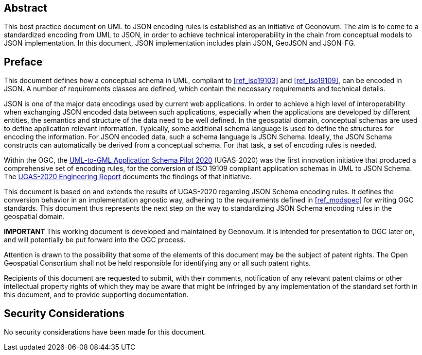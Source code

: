 [abstract]
== Abstract

This best practice document on UML to JSON encoding rules is established as an initiative of Geonovum. The aim is to come to a standardized encoding from UML to JSON, in order to achieve technical interoperability in the chain from conceptual models to JSON implementation. In this document, JSON implementation includes plain JSON, GeoJSON and JSON-FG.

== Preface

This document defines how a conceptual schema in UML, compliant to <<ref_iso19103>> and <<ref_iso19109>>, can be encoded in JSON. A number of requirements classes are defined, which contain the necessary requirements and technical details.

JSON is one of the major data encodings used by current web applications. In order to achieve a high level of interoperability when exchanging JSON encoded data between such applications, especially when the applications are developed by different entities, the semantics and structure of the data need to be well defined. In the geospatial domain, conceptual schemas are used to define application relevant information. Typically, some additional schema language is used to define the structures for encoding the information. For JSON encoded data, such a schema language is JSON Schema. Ideally, the JSON Schema constructs can automatically be derived from a conceptual schema. For that task, a set of encoding rules is needed. 

Within the OGC, the https://www.ogc.org/projects/initiatives/ugas-2020[UML-to-GML Application Schema Pilot 2020] (UGAS-2020) was the first innovation initiative that produced a comprehensive set of encoding rules, for the conversion of ISO 19109 compliant application schemas in UML to JSON Schema. The <<ref_ugas2020,UGAS-2020 Engineering Report>> documents the findings of that initiative.

This document is based on and extends the results of UGAS-2020 regarding JSON Schema encoding rules. It defines the conversion behavior in an implementation agnostic way, adhering to the requirements defined in <<ref_modspec>> for writing OGC standards. This document thus represents the next step on the way to standardizing JSON Schema encoding rules in the geospatial domain.

////
*Geonovum Declaration*
////

*IMPORTANT* This working document is developed and maintained by Geonovum. It is intended for presentation to OGC later on, and will potentially be put forward into the OGC process.

////
*OGC Declaration*
////

Attention is drawn to the possibility that some of the elements of this document may be the subject of patent rights. The Open Geospatial Consortium shall not be held responsible for identifying any or all such patent rights.

Recipients of this document are requested to submit, with their comments, notification of any relevant patent claims or other intellectual property rights of which they may be aware that might be infringed by any implementation of the standard set forth in this document, and to provide supporting documentation.

////
NOTE: Uncomment ISO section if necessary

*ISO Declaration*

ISO (the International Organization for Standardization) is a worldwide federation of national standards bodies (ISO member bodies). The work of preparing International Standards is normally carried out through ISO technical committees. Each member body interested in a subject for which a technical committee has been established has the right to be represented on that committee. International organizations, governmental and non-governmental, in liaison with ISO, also take part in the work. ISO collaborates closely with the International Electrotechnical Commission (IEC) on all matters of electrotechnical standardization.

International Standards are drafted in accordance with the rules given in the ISO/IEC Directives, Part 2.

The main task of technical committees is to prepare International Standards. Draft International Standards adopted by the technical committees are circulated to the member bodies for voting. Publication as an International Standard requires approval by at least 75 % of the member bodies casting a vote.

Attention is drawn to the possibility that some of the elements of this document may be the subject of patent rights. ISO shall not be held responsible for identifying any or all such patent rights.
////


== Security Considerations

No security considerations have been made for this document.


